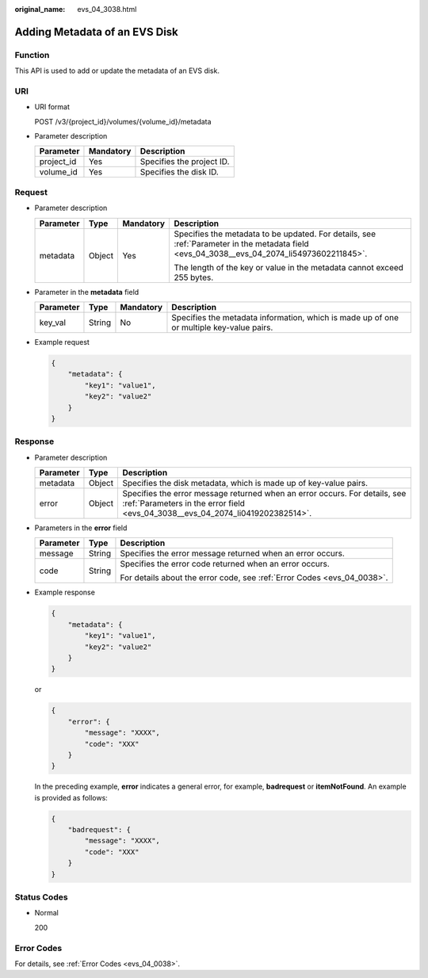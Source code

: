 :original_name: evs_04_3038.html

.. _evs_04_3038:

Adding Metadata of an EVS Disk
==============================

Function
--------

This API is used to add or update the metadata of an EVS disk.

URI
---

-  URI format

   POST /v3/{project_id}/volumes/{volume_id}/metadata

-  Parameter description

   ========== ========= =========================
   Parameter  Mandatory Description
   ========== ========= =========================
   project_id Yes       Specifies the project ID.
   volume_id  Yes       Specifies the disk ID.
   ========== ========= =========================

Request
-------

-  Parameter description

   +-----------------+-----------------+-----------------+--------------------------------------------------------------------------------------------------------------------------------------------+
   | Parameter       | Type            | Mandatory       | Description                                                                                                                                |
   +=================+=================+=================+============================================================================================================================================+
   | metadata        | Object          | Yes             | Specifies the metadata to be updated. For details, see :ref:`Parameter in the metadata field <evs_04_3038__evs_04_2074_li54973602211845>`. |
   |                 |                 |                 |                                                                                                                                            |
   |                 |                 |                 | The length of the key or value in the metadata cannot exceed 255 bytes.                                                                    |
   +-----------------+-----------------+-----------------+--------------------------------------------------------------------------------------------------------------------------------------------+

-  .. _evs_04_3038__evs_04_2074_li54973602211845:

   Parameter in the **metadata** field

   +-----------+--------+-----------+------------------------------------------------------------------------------------------+
   | Parameter | Type   | Mandatory | Description                                                                              |
   +===========+========+===========+==========================================================================================+
   | key_val   | String | No        | Specifies the metadata information, which is made up of one or multiple key-value pairs. |
   +-----------+--------+-----------+------------------------------------------------------------------------------------------+

-  Example request

   .. code-block::

      {
          "metadata": {
              "key1": "value1",
              "key2": "value2"
          }
      }

Response
--------

-  Parameter description

   +-----------+--------+--------------------------------------------------------------------------------------------------------------------------------------------------------------+
   | Parameter | Type   | Description                                                                                                                                                  |
   +===========+========+==============================================================================================================================================================+
   | metadata  | Object | Specifies the disk metadata, which is made up of key-value pairs.                                                                                            |
   +-----------+--------+--------------------------------------------------------------------------------------------------------------------------------------------------------------+
   | error     | Object | Specifies the error message returned when an error occurs. For details, see :ref:`Parameters in the error field <evs_04_3038__evs_04_2074_li0419202382514>`. |
   +-----------+--------+--------------------------------------------------------------------------------------------------------------------------------------------------------------+

-  .. _evs_04_3038__evs_04_2074_li0419202382514:

   Parameters in the **error** field

   +-----------------------+-----------------------+-------------------------------------------------------------------------+
   | Parameter             | Type                  | Description                                                             |
   +=======================+=======================+=========================================================================+
   | message               | String                | Specifies the error message returned when an error occurs.              |
   +-----------------------+-----------------------+-------------------------------------------------------------------------+
   | code                  | String                | Specifies the error code returned when an error occurs.                 |
   |                       |                       |                                                                         |
   |                       |                       | For details about the error code, see :ref:`Error Codes <evs_04_0038>`. |
   +-----------------------+-----------------------+-------------------------------------------------------------------------+

-  Example response

   .. code-block::

      {
          "metadata": {
              "key1": "value1",
              "key2": "value2"
          }
      }

   or

   .. code-block::

      {
          "error": {
              "message": "XXXX",
              "code": "XXX"
          }
      }

   In the preceding example, **error** indicates a general error, for example, **badrequest** or **itemNotFound**. An example is provided as follows:

   .. code-block::

      {
          "badrequest": {
              "message": "XXXX",
              "code": "XXX"
          }
      }

Status Codes
------------

-  Normal

   200

Error Codes
-----------

For details, see :ref:`Error Codes <evs_04_0038>`.
